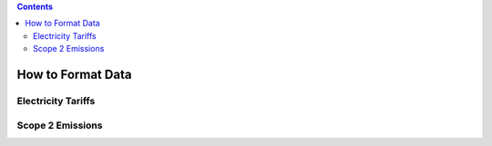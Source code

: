 .. contents::

.. _data-format:

******************
How to Format Data
******************

.. _data-format-tariff:

Electricity Tariffs
===================

.. _data-format-emissions:

Scope 2 Emissions
=================
